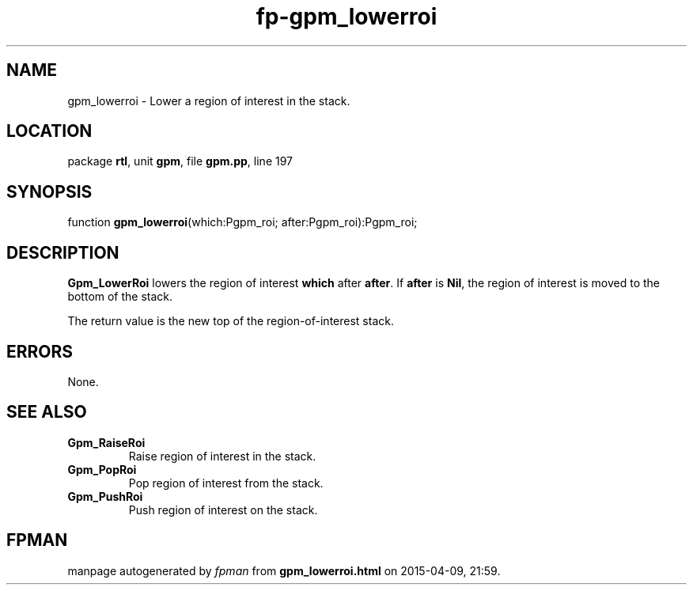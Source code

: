 .\" file autogenerated by fpman
.TH "fp-gpm_lowerroi" 3 "2014-03-14" "fpman" "Free Pascal Programmer's Manual"
.SH NAME
gpm_lowerroi - Lower a region of interest in the stack.
.SH LOCATION
package \fBrtl\fR, unit \fBgpm\fR, file \fBgpm.pp\fR, line 197
.SH SYNOPSIS
function \fBgpm_lowerroi\fR(which:Pgpm_roi; after:Pgpm_roi):Pgpm_roi;
.SH DESCRIPTION
\fBGpm_LowerRoi\fR lowers the region of interest \fBwhich\fR after \fBafter\fR. If \fBafter\fR is \fBNil\fR, the region of interest is moved to the bottom of the stack.

The return value is the new top of the region-of-interest stack.


.SH ERRORS
None.


.SH SEE ALSO
.TP
.B Gpm_RaiseRoi
Raise region of interest in the stack.
.TP
.B Gpm_PopRoi
Pop region of interest from the stack.
.TP
.B Gpm_PushRoi
Push region of interest on the stack.

.SH FPMAN
manpage autogenerated by \fIfpman\fR from \fBgpm_lowerroi.html\fR on 2015-04-09, 21:59.

